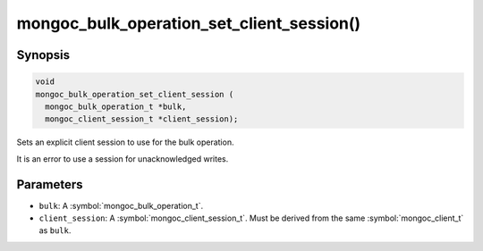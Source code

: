 .. _mongoc_bulk_operation_set_client_session

mongoc_bulk_operation_set_client_session()
==========================================

Synopsis
--------

.. code-block:: c

   void
   mongoc_bulk_operation_set_client_session (
     mongoc_bulk_operation_t *bulk,
     mongoc_client_session_t *client_session);

Sets an explicit client session to use for the bulk operation.

It is an error to use a session for unacknowledged writes.

Parameters
----------

* ``bulk``: A :symbol:`mongoc_bulk_operation_t`.
* ``client_session``: A :symbol:`mongoc_client_session_t`. Must be derived from the same :symbol:`mongoc_client_t` as ``bulk``.

.. seealso::

  | :symbol:`mongoc_client_start_session()`

